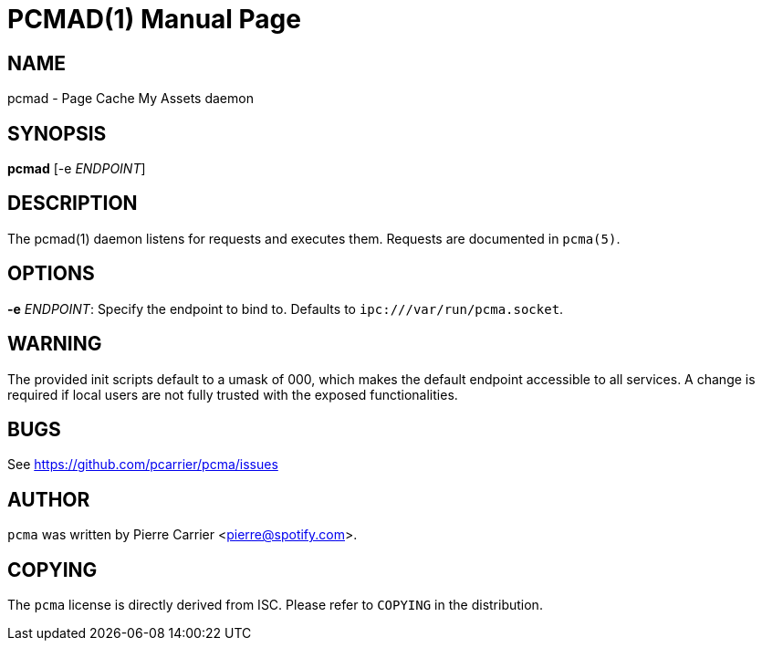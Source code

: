 PCMAD(1)
========
:doctype: manpage


NAME
----
pcmad - Page Cache My Assets daemon


SYNOPSIS
--------
*pcmad* [-e 'ENDPOINT']


DESCRIPTION
-----------
The pcmad(1) daemon listens for requests and executes them.
Requests are documented in +pcma(5)+.

OPTIONS
-------
*-e* 'ENDPOINT':
  Specify the endpoint to bind to. Defaults to +ipc:///var/run/pcma.socket+.

WARNING
-------

The provided init scripts default to a umask of 000, which makes the default
endpoint accessible to all services. A change is required if local users are
not fully trusted with the exposed functionalities.

BUGS
----
See https://github.com/pcarrier/pcma/issues

AUTHOR
------
+pcma+ was written by Pierre Carrier <pierre@spotify.com>.

COPYING
-------
The +pcma+ license is directly derived from ISC.
Please refer to +COPYING+ in the distribution.
